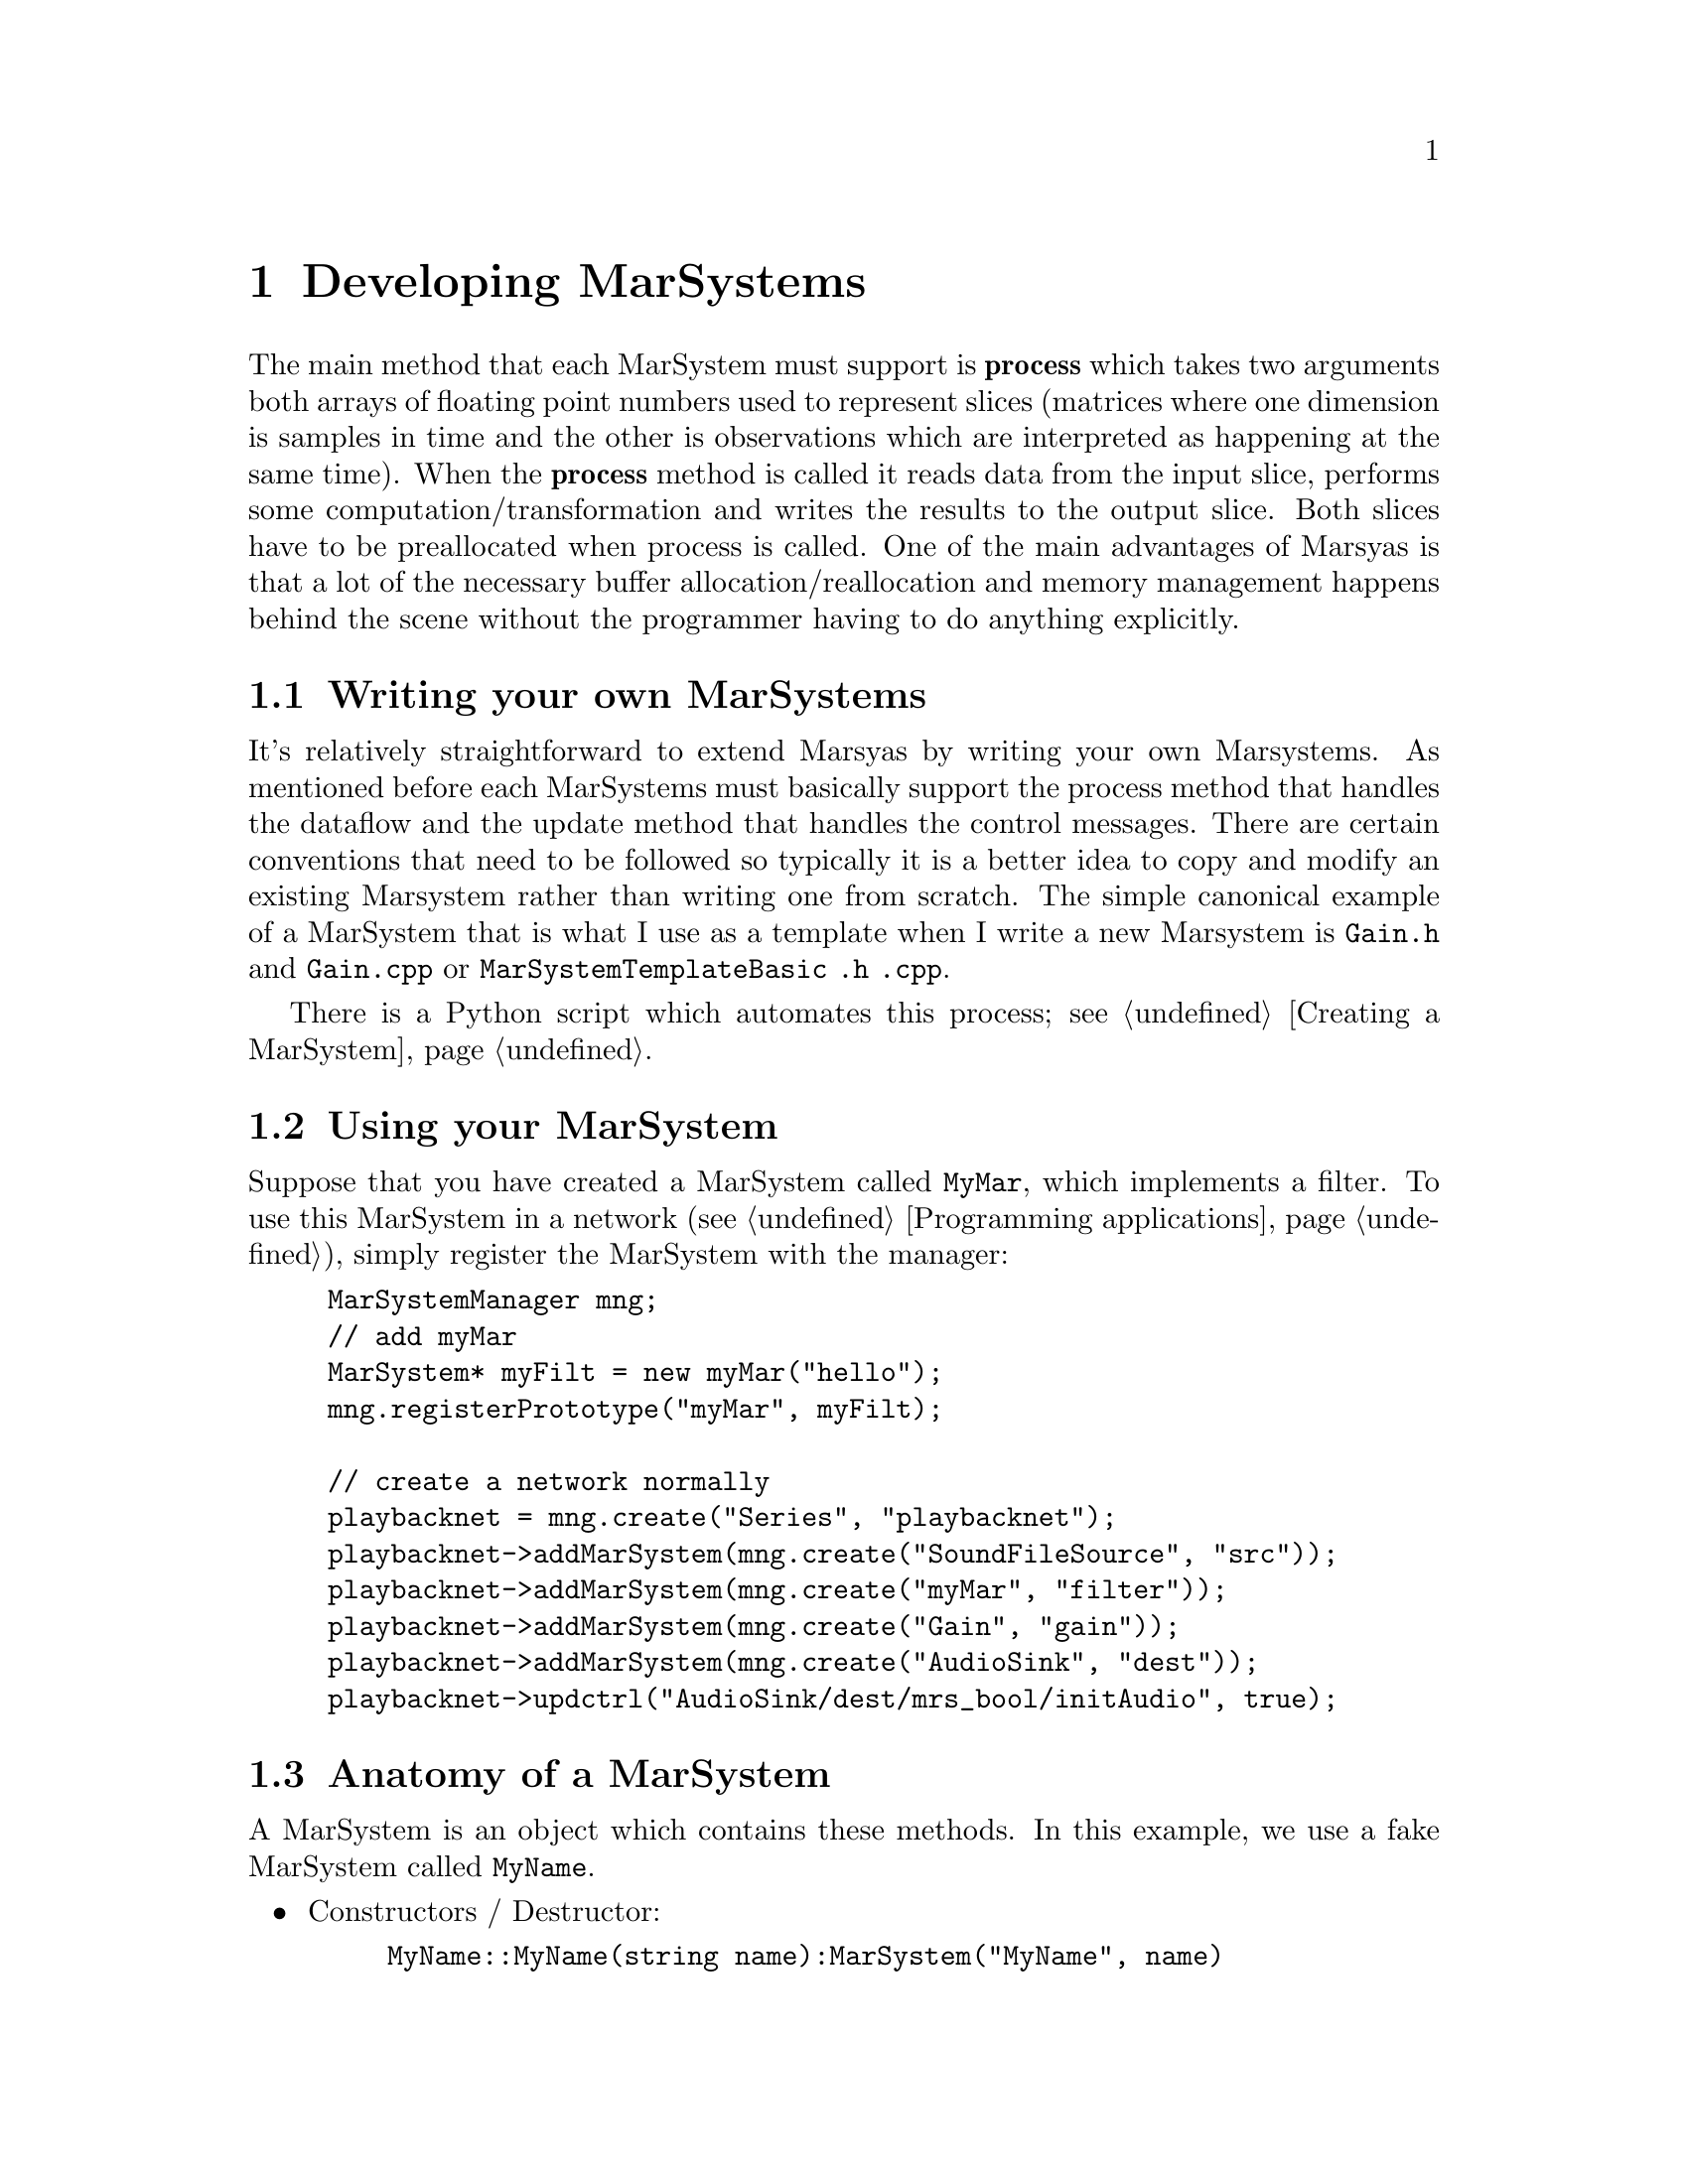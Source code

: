 @node Developing MarSystems
@chapter Developing MarSystems

The main method that each MarSystem must support is @b{process} which
takes two arguments both arrays of floating point numbers used to
represent slices (matrices where one dimension is samples in time and
the other is observations which are interpreted as happening at the
same time). When the @b{process} method is called it reads data from
the input slice, performs some computation/transformation and writes
the results to the output slice. Both slices have to be preallocated
when process is called.  One of the main advantages of Marsyas is that
a lot of the necessary buffer allocation/reallocation and memory
management happens behind the scene without the programmer having to
do anything explicitly.

@menu
* Writing your own MarSystems::  
* Using your MarSystem::        
* Anatomy of a MarSystem::      
* myUpdate() and myProcess()::  
@end menu


@node Writing your own MarSystems
@section Writing your own MarSystems

It's relatively straightforward to extend Marsyas by writing your own
Marsystems. As mentioned before each MarSystems must basically support
the process method that handles the dataflow and the update method that
handles the control messages.  There are certain conventions that need
to be followed so typically it is a better idea to copy and modify an
existing Marsystem rather than writing one from scratch. The simple
canonical example of a MarSystem that is what I use as a template when I
write a new Marsystem is @file{Gain.h} and @file{Gain.cpp}  or
@file{MarSystemTemplateBasic .h .cpp}.

There is a Python script which automates this process; see @ref{Creating
a MarSystem}.


@node Using your MarSystem
@section Using your MarSystem

Suppose that you have created a MarSystem called @code{MyMar}, which
implements a filter.  To use this MarSystem in a network (see
@ref{Programming applications}), simply register the MarSystem with the
manager:

@example
MarSystemManager mng;
// add myMar
MarSystem* myFilt = new myMar("hello");
mng.registerPrototype("myMar", myFilt);

// create a network normally
playbacknet = mng.create("Series", "playbacknet");
playbacknet->addMarSystem(mng.create("SoundFileSource", "src"));
playbacknet->addMarSystem(mng.create("myMar", "filter"));
playbacknet->addMarSystem(mng.create("Gain", "gain"));
playbacknet->addMarSystem(mng.create("AudioSink", "dest"));
playbacknet->updctrl("AudioSink/dest/mrs_bool/initAudio", true);
@end example


@node Anatomy of a MarSystem
@section Anatomy of a MarSystem

A MarSystem is an object which contains these methods.  In this example,
we use a fake MarSystem called @code{MyName}.

@itemize
@item Constructors / Destructor:
@example
MyName::MyName(string name):MarSystem("MyName", name)
MyName::MyName(const MyName& a) : MarSystem(a)
MyName::~MyName()
@end example

@item Marsyas system integration:
@example
MarSystem* MyName::clone() const
void MyName::addControls()
@end example

@item Actual processing methods:
@example
void MyName::myUpdate(MarControlPtr sender)
void MyName::myProcess(realvec& in, realvec& out)
@end example

@end itemize

Virtually all changes that you make to the basic template (created
with the script in @ref{Creating a MarSystem}) will be to
@ref{myUpdate() and myProcess()}.


@node myUpdate() and myProcess()
@section myUpdate() and myProcess()

Every MarSystem includes @code{myUpdate(...)} and
@code{myProcess(...)}.  @code{myProcess()} is called every time the
MarSystem receives a @code{tick()} (ie all the time).  @code{myUpdate()}
is called whenever the values of controls that have state are changed.

In other words, resource-intensive operations (such as changing the
buffer size, computing trigonomic functions, etc) that only depend on
the controls should be performed inside @code{myUpdate()}.

Taking a real-world example, consider a simple one-pole high/low-pass
filter where we wish to perform the following operations:

@example
mrs_real fc = ctrl_fc ->to<mrs_real>();
mrs_real tanf = tan( PI * fc / 44100.0);
mrs_real c = (tanf - 1.0) / (tanf + 1.0);
for (t=1; t < inSampes_; t++) @{
    az = c*in(0,t) + in(0,t-1) - c*out(0,t-1);
    out(0,t) = (1-az)/2;
@}
@end example

@noindent
Since @code{tanf} and @code{c} only depend on @code{fc}, they may be
computed inside @code{myUpdate()} instead of @code{myProcess()}.  If
@code{fc} has not changed, we can use the old value @code{c} to perform
the loop over our sound buffer; if the value of @code{fc} has changed,
then @code{c} will be recomputed inside @code{myUpdate()}.



